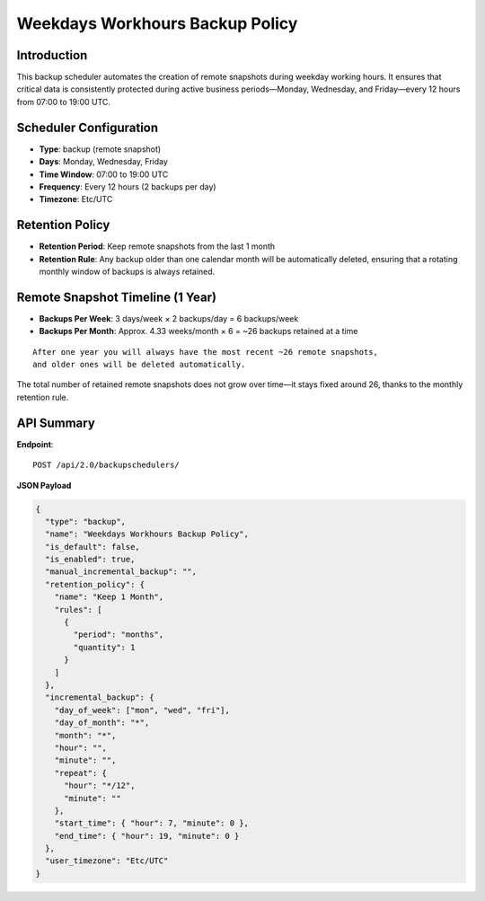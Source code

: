 Weekdays Workhours Backup Policy
================================

Introduction
------------

This backup scheduler automates the creation of remote snapshots during weekday working hours. It ensures that critical data is consistently protected during active business periods—Monday, Wednesday, and Friday—every 12 hours from 07:00 to 19:00 UTC.

Scheduler Configuration
------------------------

- **Type**: backup (remote snapshot)
- **Days**: Monday, Wednesday, Friday
- **Time Window**: 07:00 to 19:00 UTC
- **Frequency**: Every 12 hours (2 backups per day)
- **Timezone**: Etc/UTC

Retention Policy
----------------

- **Retention Period**: Keep remote snapshots from the last 1 month
- **Retention Rule**: Any backup older than one calendar month will be automatically deleted, ensuring that a rotating monthly window of backups is always retained.

Remote Snapshot Timeline (1 Year)
---------------------------------

- **Backups Per Week**:
  3 days/week × 2 backups/day = 6 backups/week

- **Backups Per Month**:
  Approx. 4.33 weeks/month × 6 = ~26 backups retained at a time

::

  After one year you will always have the most recent ~26 remote snapshots,
  and older ones will be deleted automatically.

The total number of retained remote snapshots does not grow over time—it stays fixed around 26, thanks to the monthly retention rule.

API Summary
-----------

**Endpoint**::

  POST /api/2.0/backupschedulers/

**JSON Payload**

.. code-block:: json

    {
      "type": "backup",
      "name": "Weekdays Workhours Backup Policy",
      "is_default": false,
      "is_enabled": true,
      "manual_incremental_backup": "",
      "retention_policy": {
        "name": "Keep 1 Month",
        "rules": [
          {
            "period": "months",
            "quantity": 1
          }
        ]
      },
      "incremental_backup": {
        "day_of_week": ["mon", "wed", "fri"],
        "day_of_month": "*",
        "month": "*",
        "hour": "",
        "minute": "",
        "repeat": {
          "hour": "*/12",
          "minute": ""
        },
        "start_time": { "hour": 7, "minute": 0 },
        "end_time": { "hour": 19, "minute": 0 }
      },
      "user_timezone": "Etc/UTC"
    }

